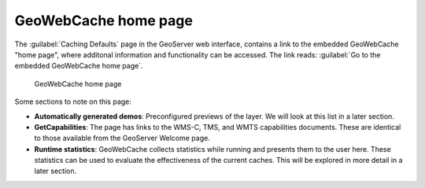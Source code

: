 GeoWebCache home page
=====================

The :guilabel:`Caching Defaults` page in the GeoServer web interface, contains a link to the embedded GeoWebCache "home page", where additonal information and functionality can be accessed. The link reads: :guilabel:`Go to the embedded GeoWebCache home page`.

.. figure:: images/geowebcache_home_page.png

   GeoWebCache home page

Some sections to note on this page:

* **Automatically generated demos**: Preconfigured previews of the layer. We will look at this list in a later section.
* **GetCapabilities**: The page has links to the WMS-C, TMS, and WMTS capabilities documents. These are identical to those available from the GeoServer Welcome page.
* **Runtime statistics**: GeoWebCache collects statistics while running and presents them to the user here. These statistics can be used to evaluate the effectiveness of the current caches. This will be explored in more detail in a later section.
